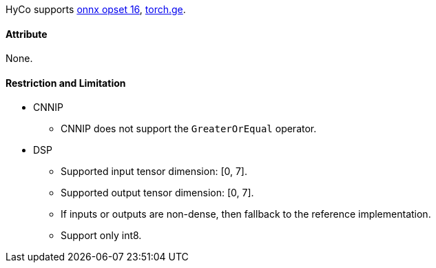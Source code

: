 HyCo supports https://github.com/onnx/onnx/blob/main/docs/Operators.md#GreaterOrEqual[onnx opset 16], https://pytorch.org/docs/stable/generated/torch.ge.html[torch.ge].

==== Attribute

None.

==== Restriction and Limitation

* CNNIP
** CNNIP does not support the `GreaterOrEqual` operator.

* DSP
** Supported input tensor dimension: [0, 7].
** Supported output tensor dimension: [0, 7].
** If inputs or outputs are non-dense, then fallback to the reference implementation.
** Support only int8.
